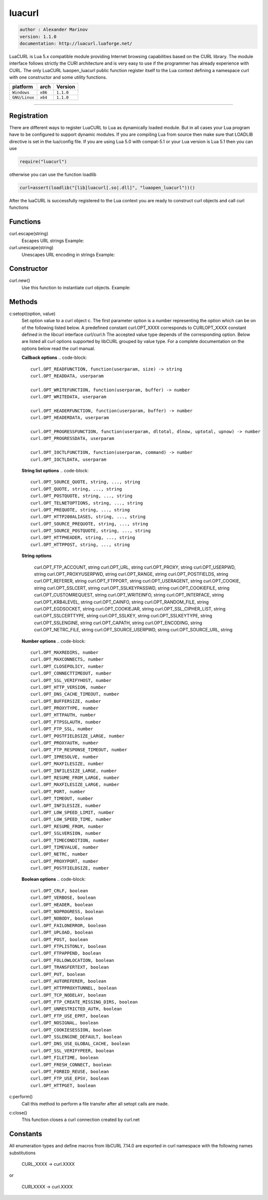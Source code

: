 luacurl
=======

.. code-block::

 author : Alexander Marinov
 version: 1.1.0
 documentation: http://luacurl.luaforge.net/

LuaCURL is Lua 5.x compatible module providing Internet browsing capabilities based on the CURL library. The module interface follows strictly the CURl architecture and is very easy to use if the programmer has already experience with CURL. The only LuaCURL luaopen_luacurl public function register itself to the Lua context defining a namespace curl with one constructor and some utility functions.

===============  ==========  ==============
  platform         arch        Version 
===============  ==========  ==============
 ``Windows``      ``x86``     ``1.1.0``
 ``GNU/Linux``    ``x64``     ``1.1.0``
===============  ==========  ==============

----------------------------------------------------------------------------------------------------

Registration
************

There are different ways to register LuaCURL to Lua as dynamically loaded module. But in all cases your Lua program have to be configured to support dynamic modules. If you are compiling Lua from source then make sure that LOADLIB directive is set in the lua/config file. If you are using Lua 5.0 with compat-5.1 or your Lua version is Lua 5.1 then you can use

.. code-block::

 require("luacurl")

otherwise you can use the function loadlib

.. code-block::
 
 curl=assert(loadlib("[lib]luacurl[.so|.dll]", "luaopen_luacurl"))()

After the luaCURL is successfully registered to the Lua context you are ready to construct curl objects and call curl functions

Functions
*********

curl.escape(string)
	Escapes URL strings
	Example:

	.. code-block::
	 print(curl.escape("abcd$%^&*()"))
	 abcd%24%25%5E%26%2A%28%29

curl.unescape(string)
	Unescapes URL encoding in strings
	Example:

	.. code-block::
	 print(curl.unescape("abcd%24%25%5E%26%2A%28%29"));
	 abcd$%^&*()

Constructor
***********

curl.new()
	Use this function to instantiate curl objects.
	Example:
	
	.. code-block::
	 c = curl.new()

Methods
*******

c:setopt(option, value)
	Set option value to a curl object c. The first parameter option is a number representing the option which can be on of the following listed below. A predefined constant curl.OPT_XXXX corresponds to CURLOPT_XXXX constant defined in the libcurl interface curl/curl.h The accepted value type depends of the corresponding option. Below are listed all curl options supported by libCURL grouped by value type. For a complete documentation on the options below read the curl manual.

	**Callback options**
	.. code-block:: 
	
 	 curl.OPT_READFUNCTION, function(userparam, size) -> string
 	 curl.OPT_READDATA, userparam
 
  	 curl.OPT_WRITEFUNCTION, function(userparam, buffer) -> number
 	 curl.OPT_WRITEDATA, userparam
 
  	 curl.OPT_HEADERFUNCTION, function(userparam, buffer) -> number
 	 curl.OPT_HEADERDATA, userparam
 
  	 curl.OPT_PROGRESSFUNCTION, function(userparam, dltotal, dlnow, uptotal, upnow) -> number
 	 curl.OPT_PROGRESSDATA, userparam
 
  	 curl.OPT_IOCTLFUNCTION, function(userparam, command) -> number
 	 curl.OPT_IOCTLDATA, userparam

	**String list options**
	.. code-block:: 

	 curl.OPT_SOURCE_QUOTE, string, ..., string
	 curl.OPT_QUOTE, string, ..., string
	 curl.OPT_POSTQUOTE, string, ..., string
	 curl.OPT_TELNETOPTIONS, string, ..., string
	 curl.OPT_PREQUOTE, string, ..., string
	 curl.OPT_HTTP200ALIASES, string, ..., string
	 curl.OPT_SOURCE_PREQUOTE, string, ..., string
	 curl.OPT_SOURCE_POSTQUOTE, string, ..., string
	 curl.OPT_HTTPHEADER, string, ..., string
	 curl.OPT_HTTPPOST, string, ..., string

	**String options**

 	 curl.OPT_FTP_ACCOUNT, string
 	 curl.OPT_URL, string
 	 curl.OPT_PROXY, string
 	 curl.OPT_USERPWD, string
 	 curl.OPT_PROXYUSERPWD, string
 	 curl.OPT_RANGE, string
 	 curl.OPT_POSTFIELDS, string
 	 curl.OPT_REFERER, string
 	 curl.OPT_FTPPORT, string
 	 curl.OPT_USERAGENT, string
 	 curl.OPT_COOKIE, string
 	 curl.OPT_SSLCERT, string
 	 curl.OPT_SSLKEYPASSWD, string
 	 curl.OPT_COOKIEFILE, string
 	 curl.OPT_CUSTOMREQUEST, string
 	 curl.OPT_WRITEINFO, string
 	 curl.OPT_INTERFACE, string
 	 curl.OPT_KRB4LEVEL, string
 	 curl.OPT_CAINFO, string
 	 curl.OPT_RANDOM_FILE, string
 	 curl.OPT_EGDSOCKET, string
 	 curl.OPT_COOKIEJAR, string
 	 curl.OPT_SSL_CIPHER_LIST, string
 	 curl.OPT_SSLCERTTYPE, string
 	 curl.OPT_SSLKEY, string
 	 curl.OPT_SSLKEYTYPE, string
 	 curl.OPT_SSLENGINE, string
 	 curl.OPT_CAPATH, string
 	 curl.OPT_ENCODING, string
 	 curl.OPT_NETRC_FILE, string
 	 curl.OPT_SOURCE_USERPWD, string
 	 curl.OPT_SOURCE_URL, string

	**Number options**
	.. code-block:: 

 	 curl.OPT_MAXREDIRS, number
 	 curl.OPT_MAXCONNECTS, number
 	 curl.OPT_CLOSEPOLICY, number
 	 curl.OPT_CONNECTTIMEOUT, number
 	 curl.OPT_SSL_VERIFYHOST, number
 	 curl.OPT_HTTP_VERSION, number
 	 curl.OPT_DNS_CACHE_TIMEOUT, number
 	 curl.OPT_BUFFERSIZE, number
 	 curl.OPT_PROXYTYPE, number
 	 curl.OPT_HTTPAUTH, number
 	 curl.OPT_FTPSSLAUTH, number
 	 curl.OPT_FTP_SSL, number
 	 curl.OPT_POSTFIELDSIZE_LARGE, number
 	 curl.OPT_PROXYAUTH, number
 	 curl.OPT_FTP_RESPONSE_TIMEOUT, number
 	 curl.OPT_IPRESOLVE, number
 	 curl.OPT_MAXFILESIZE, number
 	 curl.OPT_INFILESIZE_LARGE, number
 	 curl.OPT_RESUME_FROM_LARGE, number
 	 curl.OPT_MAXFILESIZE_LARGE, number
 	 curl.OPT_PORT, number
 	 curl.OPT_TIMEOUT, number
 	 curl.OPT_INFILESIZE, number
 	 curl.OPT_LOW_SPEED_LIMIT, number
 	 curl.OPT_LOW_SPEED_TIME, number
 	 curl.OPT_RESUME_FROM, number
 	 curl.OPT_SSLVERSION, number
 	 curl.OPT_TIMECONDITION, number
 	 curl.OPT_TIMEVALUE, number
 	 curl.OPT_NETRC, number
 	 curl.OPT_PROXYPORT, number
 	 curl.OPT_POSTFIELDSIZE, number

	**Boolean options**
	.. code-block:: 

	 curl.OPT_CRLF, boolean
	 curl.OPT_VERBOSE, boolean
	 curl.OPT_HEADER, boolean
	 curl.OPT_NOPROGRESS, boolean
	 curl.OPT_NOBODY, boolean
	 curl.OPT_FAILONERROR, boolean
	 curl.OPT_UPLOAD, boolean
	 curl.OPT_POST, boolean
	 curl.OPT_FTPLISTONLY, boolean
	 curl.OPT_FTPAPPEND, boolean
	 curl.OPT_FOLLOWLOCATION, boolean
	 curl.OPT_TRANSFERTEXT, boolean
	 curl.OPT_PUT, boolean
	 curl.OPT_AUTOREFERER, boolean
	 curl.OPT_HTTPPROXYTUNNEL, boolean
	 curl.OPT_TCP_NODELAY, boolean
	 curl.OPT_FTP_CREATE_MISSING_DIRS, boolean
	 curl.OPT_UNRESTRICTED_AUTH, boolean
	 curl.OPT_FTP_USE_EPRT, boolean
	 curl.OPT_NOSIGNAL, boolean
	 curl.OPT_COOKIESESSION, boolean
	 curl.OPT_SSLENGINE_DEFAULT, boolean
	 curl.OPT_DNS_USE_GLOBAL_CACHE, boolean
	 curl.OPT_SSL_VERIFYPEER, boolean
	 curl.OPT_FILETIME, boolean
	 curl.OPT_FRESH_CONNECT, boolean
	 curl.OPT_FORBID_REUSE, boolean
	 curl.OPT_FTP_USE_EPSV, boolean
	 curl.OPT_HTTPGET, boolean

c:perform()
	Call this method to perform a file transfer after all setopt calls are made.

c:close()
	This function closes a curl connection created by curl.net

Constants
*********

All enumeration types and define macros from libCURL 7.14.0 are exported in curl namespace with the following names substitutions

	CURL_XXXX -> curl.XXXX

or

	CURLXXXX -> curl.XXXX
